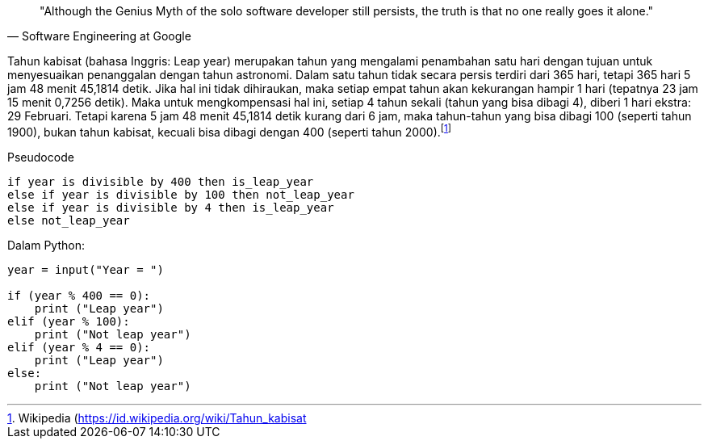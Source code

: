 :page-title     : Tahun Kabisat
:page-signed-by : Deo Valiandro. M <valiandrod@gmail.com>
:page-layout    : default
:page-category  : Tutorial
:page-time      : 2021-06-13T07:12:45
:page-update    : 2022-05-06T13:38:00

> "Although the Genius Myth of the solo software developer still persists,
> the truth is that no one really goes it alone."
> -- Software Engineering at Google

Tahun kabisat (bahasa Inggris: Leap year) merupakan tahun yang mengalami
penambahan satu hari dengan tujuan untuk menyesuaikan penanggalan dengan tahun
astronomi. Dalam satu tahun tidak secara persis terdiri dari 365 hari, tetapi
365 hari 5 jam 48 menit 45,1814 detik. Jika hal ini tidak dihiraukan, maka
setiap empat tahun akan kekurangan hampir 1 hari (tepatnya 23 jam 15 menit
0,7256 detik). Maka untuk mengkompensasi hal ini, setiap 4 tahun sekali (tahun
yang bisa dibagi 4), diberi 1 hari ekstra: 29 Februari. Tetapi karena 5 jam 48
menit 45,1814 detik kurang dari 6 jam, maka tahun-tahun yang bisa dibagi 100
(seperti tahun 1900), bukan tahun kabisat, kecuali bisa dibagi dengan 400
(seperti tahun 2000).footnote:[Wikipedia (https://id.wikipedia.org/wiki/Tahun_kabisat]

Pseudocode

[source]
----
if year is divisible by 400 then is_leap_year
else if year is divisible by 100 then not_leap_year
else if year is divisible by 4 then is_leap_year
else not_leap_year
----

Dalam Python:

[source, python]
----
year = input("Year = ")

if (year % 400 == 0):
    print ("Leap year")
elif (year % 100):
    print ("Not leap year")
elif (year % 4 == 0):
    print ("Leap year")
else:
    print ("Not leap year")
----
